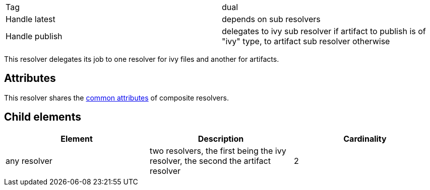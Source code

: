 

[]
|=======
|Tag|dual
|Handle latest|depends on sub resolvers
|Handle publish|delegates to ivy sub resolver if artifact to publish is of "ivy" type, to artifact sub resolver otherwise
|=======


This resolver delegates its job to one resolver for ivy files and another for artifacts.


== Attributes

This resolver shares the link:../settings/resolvers.html#common[common attributes] of composite resolvers.


== Child elements


[options="header"]
|=======
|Element|Description|Cardinality
|any resolver|two resolvers, the first being the ivy resolver, the second the artifact resolver|2
|=======


	